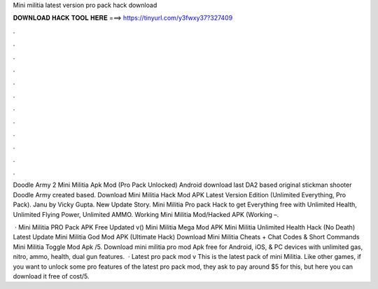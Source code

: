 Mini militia latest version pro pack hack download



𝐃𝐎𝐖𝐍𝐋𝐎𝐀𝐃 𝐇𝐀𝐂𝐊 𝐓𝐎𝐎𝐋 𝐇𝐄𝐑𝐄 ===> https://tinyurl.com/y3fwxy37?327409



.



.



.



.



.



.



.



.



.



.



.



.

Doodle Army 2 Mini Militia Apk Mod (Pro Pack Unlocked) Android download last DA2 based original stickman shooter Doodle Army created based. Download Mini Militia Hack Mod APK Latest Version Edition (Unlimited Everything, Pro Pack). Janu by Vicky Gupta. New Update Story. Mini Militia Pro pack Hack to get Everything free with Unlimited Health, Unlimited Flying Power, Unlimited AMMO. Working Mini Militia Mod/Hacked APK (Working –.

 · Mini Militia PRO Pack APK Free Updated v() Mini Militia Mega Mod APK Mini Militia Unlimited Health Hack (No Death) Latest Update Mini Militia God Mod APK (Ultimate Hack) Download Mini Militia Cheats + Chat Codes & Short Commands Mini Militia Toggle Mod Apk /5. Download mini militia pro mod Apk free for Android, iOS, & PC devices with unlimited gas, nitro, ammo, health, dual gun features.  · Latest pro pack mod v This is the latest pack of mini Militia. Like other games, if you want to unlock some pro features of the latest pro pack mod, they ask to pay around $5 for this, but here you can download it free of cost/5.
